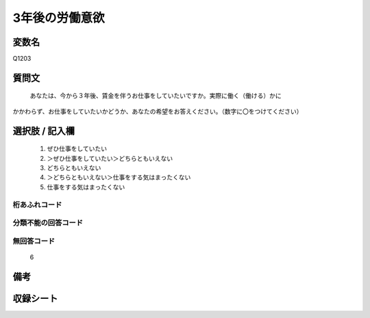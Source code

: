 .. title:: Q1203
.. rst-class:: item
====================================================================================================
3年後の労働意欲
====================================================================================================

.. rst-class:: varname
変数名
==================

Q1203

.. rst-class:: question
質問文
==================


   あなたは、今から３年後、賃金を伴うお仕事をしていたいですか。実際に働く（働ける）かに
かかわらず、お仕事をしていたいかどうか、あなたの希望をお答えください。（数字に〇をつけてください）



.. rst-class:: answer
選択肢 / 記入欄
======================

  
     1. ぜひ仕事をしていたい
  
     2. ＞ぜひ仕事をしていたい＞どちらともいえない
  
     3. どちらともいえない
  
     4. ＞どちらともいえない＞仕事をする気はまったくない
  
     5. 仕事をする気はまったくない
  



.. rst-class:: overflow
桁あふれコード
-------------------------------
  


.. rst-class:: not_available
分類不能の回答コード
-------------------------------------
  


.. rst-class:: not_available
無回答コード
-------------------------------------
  6


.. rst-class:: bikou
備考
==================



.. rst-class:: include_sheet
収録シート
=======================================
.. hlist::
   :columns: 3
   
   
   * p23_4
   
   * p24_4
   
   * p25_4
   
   * p26_4
   
   


.. index:: Q1203